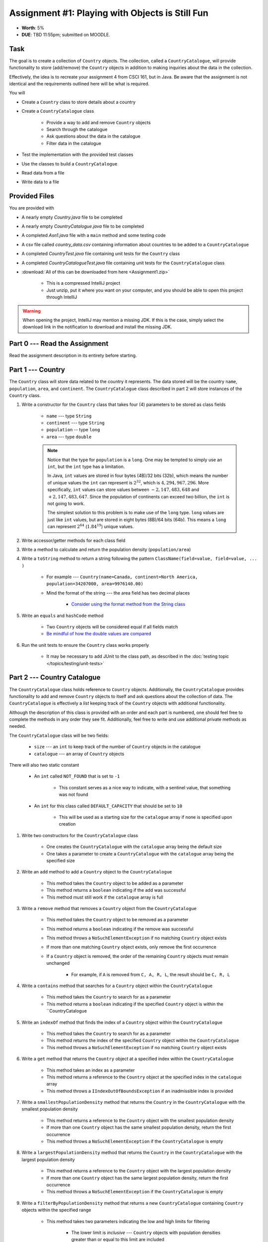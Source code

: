 ************************************************
Assignment #1: Playing with Objects is Still Fun
************************************************

* **Worth**: 5%
* **DUE**: TBD 11:55pm; submitted on MOODLE.



Task
====

The goal is to create a collection of ``Country`` objects. The collection, called a ``CountryCatalogue``, will provide
functionality to store (add/remove) the ``Country`` objects in addition to making inquiries about the data in the
collection.

Effectively, the idea is to recreate your assignment 4 from CSCI 161, but in Java. Be aware that the assignment is not
identical and the requirements outlined here will be what is required.

You will

* Create a ``Country`` class to store details about a country
* Create a ``CountryCatalogue`` class

    * Provide a way to add and remove ``Country`` objects
    * Search through the catalogue
    * Ask questions about the data in the catalogue
    * Filter data in the catalogue


* Test the implementation with the provided test classes
* Use the classes to build a ``CountryCatalogue``
* Read data from a file
* Write data to a file



Provided Files
==============

You are provided with

* A nearly empty *Country.java* file to be completed
* A nearly empty *CountryCatalogue.java* file to be completed
* A completed *Asn1.java* file with a ``main`` method and some testing code
* A csv file called *country_data.csv* containing information about countries to be added to a ``CountryCatalogue``
* A completed *CountryTest.java* file containing unit tests for the ``Country`` class
* A completed *CountryCatalogueTest.java* file containing unit tests for the ``CountryCatalogue`` class


* :download:`All of this can be downloaded from here <Assignment1.zip>`

    * This is a compressed IntelliJ project
    * Just unzip, put it where you want on your computer, and you should be able to open this project through IntelliJ


.. warning::

    When opening the project, IntelliJ may mention a missing JDK. If this is the case, simply select the download link
    in the notification to download and install the missing JDK.



Part 0 --- Read the Assignment
==============================

Read the assignment description in its entirety before starting.



Part 1 --- Country
==================

The ``Country`` class will store data related to the country it represents. The data stored will be the  country
``name``, ``population``, ``area``, and ``continent``. The ``CountryCatalogue`` class described in part 2 will store
instances of the ``Country`` class.


#. Write a constructor for the ``Country`` class that takes four (4) parameters to be stored as class fields

    * ``name`` --- type ``String``
    * ``continent`` --- type ``String``
    * ``population`` -- type ``long``
    * ``area`` --- type ``double``

    .. note::

        Notice that the type for ``population`` is a ``long``. One may be tempted to simply use an ``int``, but the
        ``int`` type has a limitation.

        In Java, ``int`` values are stored in four bytes (4B)/32 bits (32b), which means the number of unique values the
        ``int`` can represent is :math:`2^{32}`, which is :math:`4,294,967,296`. More specifically, ``int`` values can
        store values between :math:`-2,147,483,648` and :math:`+2,147,483,647`. Since the population of continents can
        exceed two billion, the ``int`` is not going to work.

        The simplest solution to this problem is to make use of the ``long`` type. ``long`` values are just like ``int``
        values, but are stored in eight bytes (8B)/64 bits (64b). This means a ``long`` can represent :math:`2^{64}`
        (:math:`1.84^{19}`) unique values.


#. Write accessor/getter methods for each class field
#. Write a method to calculate and return the population density (``population/area``)
#. Write a ``toString`` method to return a string following the pattern ``ClassName(field=value, field=value, ... )``

    * For example --- ``Country(name=Canada, continent=North America, population=34207000, area=9976140.00)``
    * Mind the format of the string --- the area field has two decimal places

        * `Consider using the format method from the String class <https://www.google.com/search?q=java+string+format>`_


#. Write an ``equals`` and ``hashCode`` method

    * Two ``Country`` objects will be considered equal if all fields match
    * `Be mindful of how the double values are compared <https://www.google.com/search?q=java+double+compare>`_


#. Run the unit tests to ensure the ``Country`` class works properly

    * It may be necessary to add JUnit to the class path, as described in the :doc:`testing topic </topics/testing/unit-tests>`



Part 2 --- Country Catalogue
============================

The ``CountryCatalogue`` class holds reference to ``Country`` objects. Additionally, the ``CountryCatalogue`` provides
functionality to add and remove ``Country`` objects to itself and ask questions about the collection of data. The
``CountryCatalogue`` is effectively a *list* keeping track of the ``Country`` objects with additional functionality.

Although the description of this class is provided with an order and each part is numbered, one should feel free to
complete the methods in any order they see fit. Additionally, feel free to write and use additional private methods as
needed.

The ``CountryCatalogue`` class will be two fields:

    * ``size`` --- an ``int`` to keep track of the number of ``Country`` objects in the catalogue
    * ``catalogue`` --- an array of ``Country`` objects


There will also two static constant

    * An ``int`` called ``NOT_FOUND`` that is set to ``-1``

        * This constant serves as a nice way to indicate, with a sentinel value, that something was not found


    * An ``int`` for this class called ``DEFAULT_CAPACITY`` that should be set to ``10``

        * This will be used as a starting size for the ``catalogue`` array if none is specified upon creation



#. Write two constructors for the ``CountryCatalogue`` class

    * One creates the ``CountryCatalogue`` with the ``catalogue`` array being the default size
    * One takes a parameter to create a ``CountryCatalogue`` with the ``catalogue`` array being the specified size


#. Write an ``add`` method to add a ``Country`` object to the ``CountryCatalogue``

    * This method takes the ``Country`` object to be added as a parameter
    * This method returns a ``boolean`` indicating if the add was successful
    * This method must still work if the ``catalogue`` array is full


#. Write a ``remove`` method that removes a ``Country`` object from the ``CountryCatalogue``

    * This method takes the ``Country`` object to be removed as a parameter
    * This method returns a ``boolean`` indicating if the remove was successful
    * This method throws a ``NoSuchElementException`` if no matching ``Country`` object exists
    * If more than one matching ``Country`` object exists, only remove the first occurrence
    * If a ``Country`` object is removed, the order of the remaining ``Country`` objects must remain unchanged

        * For example, if ``A`` is removed from ``C, A, R, L``, the result should be ``C, R, L``



#. Write a ``contains`` method that searches for a ``Country`` object within the ``CountryCatalogue``

    * This method takes the ``Country`` to search for as a parameter
    * This method returns a ``boolean`` indicating if the specified ``Country`` object is within the ``CountryCatalogue


#. Write an ``indexOf`` method that finds the index of a ``Country`` object within the ``CountryCatalogue``

    * This method takes the ``Country`` to search for as a parameter
    * This method returns the index of the specified ``Country`` object within the ``CountryCatalogue``
    * This method throws a ``NoSuchElementException`` if no matching ``Country`` object exists


#. Write a ``get`` method that returns the ``Country`` object at a specified index within the ``CountryCatalogue``

    * This method takes an index as a parameter
    * This method returns a reference to the ``Country`` object at the specified index in the ``catalogue`` array
    * This method throws a ``IIndexOutOfBoundsException`` if an inadmissible index is provided


#. Write a ``smallestPopulationDensity`` method that returns the ``Country`` in the ``CountryCatalogue`` with the smallest population density

    * This method returns a reference to the ``Country`` object with the smallest population density
    * If more than one ``Country`` object has the same smallest population density, return the first occurrence
    * This method throws a ``NoSuchElementException`` if the ``CountryCatalogue`` is empty


#. Write a ``largestPopulationDensity`` method that returns the ``Country`` in the ``CountryCatalogue`` with the largest population density

    * This method returns a reference to the ``Country`` object with the largest population density
    * If more than one ``Country`` object has the same largest population density, return the first occurrence
    * This method throws a ``NoSuchElementException`` if the ``CountryCatalogue`` is empty


#. Write a ``filterByPopulationDensity`` method that returns a new ``CountryCatalogue`` containing ``Country`` objects within the specified range

    * This method takes two parameters indicating the low and high limits for filtering

        * The lower limit is *inclusive* --- ``Country`` objects with population densities greater than or equal to this limit are included
        * The upper limit is *exclusive* --- ``Country`` objects with population densities strictly less than this limit are included


    * This method returns a new ``CountryCatalogue`` containing ``Country`` objects from the current ``CountryCatalogue`` that fall within the specified range
    * This method returns an empty ``CountryCatalogue`` if no ``Country`` objects exist within the specified range

        * This includes the case that the current ``CountryCatalogue`` is empty



#. Write a ``mostPopulousContinent`` method that returns the name of the continent with the largest population

    * This method returns a ``String`` of the name of the continent with the largest population
    * This method throws a ``NoSuchElementException`` if the ``CountryCatalogue`` is empty
    * This method only considers ``Country`` objects contained within the ``CountryCatalogue``
    * This method should work with an arbitrary number of possible continents

        * In other words, do not hard code the names of the continents on Earth


    * It is recommended to make use of a *hash map* for this method

        * A map is like a dictionary from Python
        * `How does one use a hash map? <https://www.google.com/search?q=java+hashmap&oq=java+hashmap>`_



#. Write an ``isEmpty`` method that returns a ``boolean`` indicating if the ``CountryCatalogue`` is empty or not
#. Write a ``size`` method that returns the number of ``Country`` objects within the ``CountryCatalogue``
#. Write a ``toString`` method that returns a ``String`` representation of the ``CountryCatalogue``

    * The ``String`` should be an aggregate of the ``String`` representations of the  ``Country`` objects within the ``CountryCatalogue``
    * Each ``Country`` object's ``String`` representation should be on its own line
    * For example

        .. code-block:: text

            Country(name=Nigeria, continent=Africa, population=186987563, area=912134.45)
            Country(name=Mexico, continent=North America, population=128632004, area=1969230.76)
            Country(name=Egypt, continent=Africa, population=93383574, area=1000000.00)
            Country(name=France, continent=Europe, population=64668129, area=541656.76)
            Country(name=Italy, continent=Europe, population=59801004, area=300000.00)



#. Uncomment out the provided ``equals`` and ``hashCode`` methods

    * These are provided since writing ``equals`` for collections and testing them can be tricky



Part 3 --- File IO and Using Classes
====================================

A complete ``main`` method has been provided to you within the ``Asn1`` class. Take your time to read over the code
carefully and make sense of what it is doing. You are not required to make any changes to this code, but you are
required to understand it and how it works.

The first portion of ``main`` loads data from a file, parses it, and then uses the data to create ``Country`` objects to
add to a ``CountryCatalogue``.

The next portion simply alters the contents of the ``CountryCatalogue`` object and the third part queries the
``CountryCatalogue`` for some details.

The last portion of ``main`` creates a new ``CountryCatalogue`` by filtering the existing ``CountryCatalogue``. The
details of the ``Country`` objects within the new filtered ``CountryCatalogue`` are added to a string that is then
ultimately saved to a csv file.

There are no unit tests for ``main``. To test it, simply run it and check if it works as expected.

.. note::

    In CSCI 161, most file IO was done by reading/writing a single line at a time from/to the file. It is entirely
    possible to read/write one line at a time in Java, but here, when reading from a file, notice that the whole
    contents of the file is read as a single string and then parsed. Similarly, when writing to a file, the whole string
    is created before it is written to the file as a single string.


.. note::

    The functions ``Files.readString`` and ``Files.writeString`` used for file IO may throw ``IOExceptions``. Notice,
    however, that these calls are not wrapped with ``try``/``catch``. This is because ``main`` includes
    ``throws IOException`` in its signature, as described in the
    :ref:`Java vs. Python topic's IO Section <label-java_vs_python-input_output>`.




Part 4 --- Testing
==================

You might need to add JUnit to the classpath for the project, as described in the
:doc:`testing topic </topics/testing/unit-tests>`.

You may have already verified the correctness of your ``Country`` and ``CountryCatalogue`` classes by running their test
classes. If not, do it!

If you have, for good measure, re-run all the tests provided to you. If they all pass, you should be pretty confident
that you have everything working correctly.

There are no tests provided for the ``Asn1`` class, but that's nothing to worry about. You can get a sense that it is
working correctly by running the ``main`` method and checking that everything worked as expected.



Some Hints
==========

* Work on one function at a time
* Get each function working perfectly before you go on to the next one
* Test each function as you write it

    * This is a really nice thing about programming; you can call your functions and see what result gets returned
    * Mentally test before you even write --- what does this function do? What problem is it solving?


* If you need help, ask

    * Drop by office hours



Some Marking Details
====================

.. warning::

    Just because your program produces the correct output, that does not necessarily mean that you will get perfect, or
    even that your program is correct.


Below is a list of both *quantitative* and *qualitative* things we will look for:

* Correctness?
* Did you follow instructions?
* Comments?
* Variable Names?
* Style?
* Did you do just weird things that make no sense?



What to Submit to Moodle
========================

* Make sure your **NAME**, **STFX EMAIL**, and **STUDENT NUMBER** appear in a comment at the top of the classes
* Submit your completed *.java* files to Moodle

    * *Country.java* and *CountryCatalogue.java*
    * Do **not** submit the *Asn1.java* file
    * Do **not** submit the *.csv* files
    * Do **not** submit the *.class* files
    * Do **not** compress the files


.. warning::

    Verify that your submission to Moodle worked. If you submit incorrectly, you will get a 0.


Assignment FAQ
==============

* :doc:`See the general FAQ </assignments/faq>`

